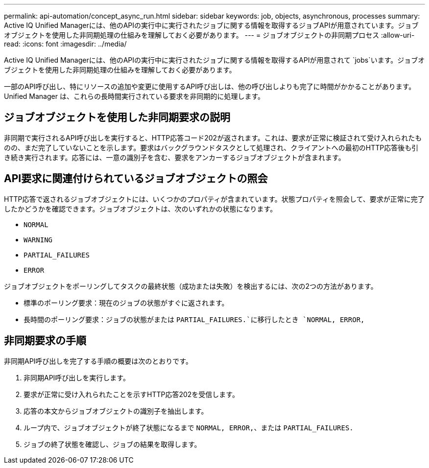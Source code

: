 ---
permalink: api-automation/concept_async_run.html 
sidebar: sidebar 
keywords: job, objects, asynchronous, processes 
summary: Active IQ Unified Managerには、他のAPIの実行中に実行されたジョブに関する情報を取得するジョブAPIが用意されています。ジョブオブジェクトを使用した非同期処理の仕組みを理解しておく必要があります。 
---
= ジョブオブジェクトの非同期プロセス
:allow-uri-read: 
:icons: font
:imagesdir: ../media/


[role="lead"]
Active IQ Unified Managerには、他のAPIの実行中に実行されたジョブに関する情報を取得するAPIが用意されて `jobs`います。ジョブオブジェクトを使用した非同期処理の仕組みを理解しておく必要があります。

一部のAPI呼び出し、特にリソースの追加や変更に使用するAPI呼び出しは、他の呼び出しよりも完了に時間がかかることがあります。Unified Manager は、これらの長時間実行されている要求を非同期的に処理します。



== ジョブオブジェクトを使用した非同期要求の説明

非同期で実行されるAPI呼び出しを実行すると、HTTP応答コード202が返されます。これは、要求が正常に検証されて受け入れられたものの、まだ完了していないことを示します。要求はバックグラウンドタスクとして処理され、クライアントへの最初のHTTP応答後も引き続き実行されます。応答には、一意の識別子を含む、要求をアンカーするジョブオブジェクトが含まれます。



== API要求に関連付けられているジョブオブジェクトの照会

HTTP応答で返されるジョブオブジェクトには、いくつかのプロパティが含まれています。状態プロパティを照会して、要求が正常に完了したかどうかを確認できます。ジョブオブジェクトは、次のいずれかの状態になります。

* `NORMAL`
* `WARNING`
* `PARTIAL_FAILURES`
* `ERROR`


ジョブオブジェクトをポーリングしてタスクの最終状態（成功または失敗）を検出するには、次の2つの方法があります。

* 標準のポーリング要求：現在のジョブの状態がすぐに返されます。
* 長時間のポーリング要求：ジョブの状態がまたは `PARTIAL_FAILURES.`に移行したとき `NORMAL, ERROR,`




== 非同期要求の手順

非同期API呼び出しを完了する手順の概要は次のとおりです。

. 非同期API呼び出しを実行します。
. 要求が正常に受け入れられたことを示すHTTP応答202を受信します。
. 応答の本文からジョブオブジェクトの識別子を抽出します。
. ループ内で、ジョブオブジェクトが終了状態になるまで `NORMAL, ERROR,`、または `PARTIAL_FAILURES.`
. ジョブの終了状態を確認し、ジョブの結果を取得します。

